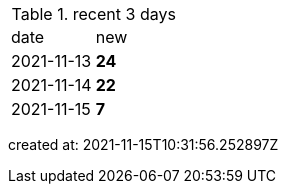 
.recent 3 days
|===

|date|new


^|2021-11-13
>s|24


^|2021-11-14
>s|22


^|2021-11-15
>s|7


|===

created at: 2021-11-15T10:31:56.252897Z
